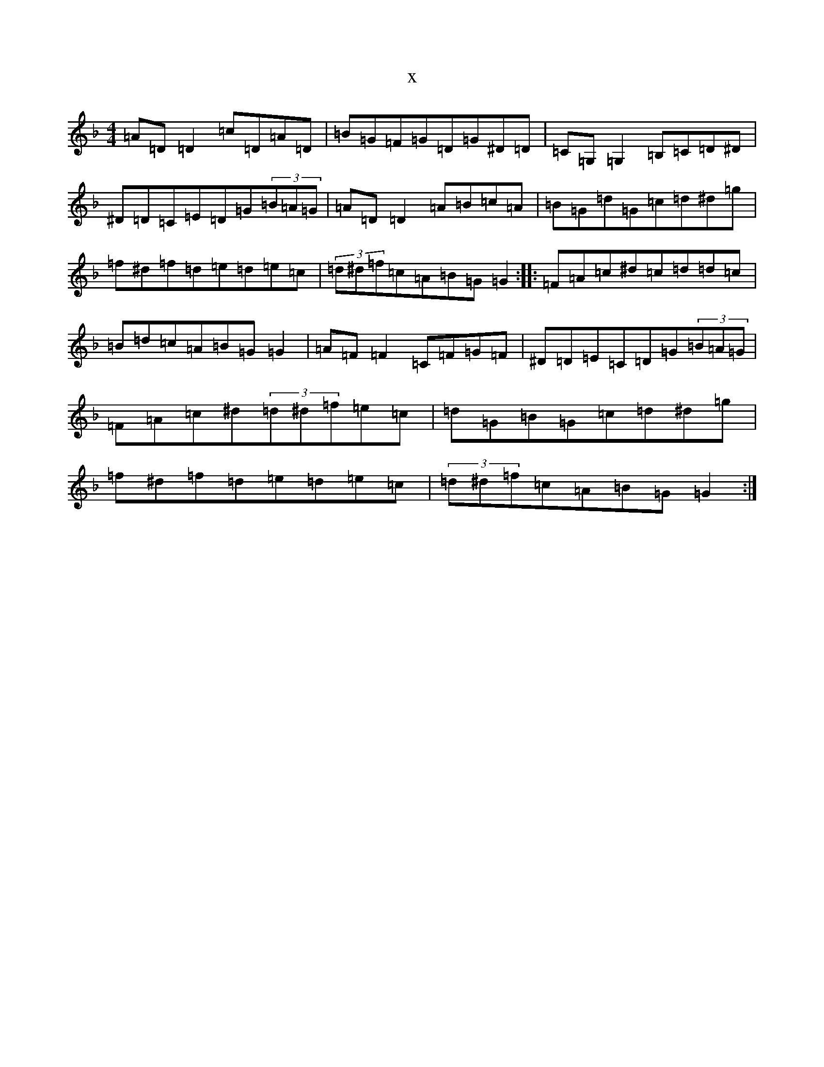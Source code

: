 X:16274
T:x
L:1/8
M:4/4
K: C Mixolydian
=A=D=D2=c=D=A=D|=B=G=F=G=D=G^D=D|=C=G,=G,2=B,=C=D^D|^D=D=C=E=D=G(3=B=A=G|=A=D=D2=A=B=c=A|=B=G=d=G=c=d^d=g|=f^d=f=d=e=d=e=c|(3=d^d=f=c=A=B=G=G2:||:=F=A=c^d=c=d=d=c|=B=d=c=A=B=G=G2|=A=F=F2=C=F=G=F|^D=D=E=C=D=G(3=B=A=G|=F=A=c^d(3=d^d=f=e=c|=d=G=B=G=c=d^d=g|=f^d=f=d=e=d=e=c|(3=d^d=f=c=A=B=G=G2:|